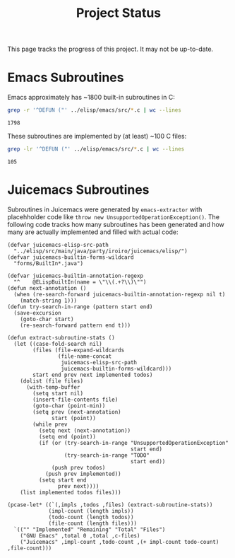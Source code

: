 #+title: Project Status

This page tracks the progress of this project. It may not be up-to-date.

* Emacs Subroutines

Emacs approximately has ~1800 built-in subroutines in C:

#+name: total
#+begin_src bash
  grep -r '^DEFUN ("' ../elisp/emacs/src/*.c | wc --lines
#+end_src

#+RESULTS: total
: 1798

These subroutines are implemented by (at least) ~100 C files:

#+name: c-files
#+begin_src bash
  grep -lr '^DEFUN ("' ../elisp/emacs/src/*.c | wc --lines
#+end_src

#+RESULTS: c-files
: 105

* Juicemacs Subroutines

Subroutines in Juicemacs were generated by =emacs-extractor= with placehholder
code like =throw new UnsupportedOperationException()=. The following code tracks
how many subroutines has been generated and how many are actually implemented
and filled with actual code:

#+begin_src elisp
  (defvar juicemacs-elisp-src-path
    "../elisp/src/main/java/party/iroiro/juicemacs/elisp/")
  (defvar juicemacs-builtin-forms-wildcard
    "forms/BuiltIn*.java")

  (defvar juicemacs-builtin-annotation-regexp
    "^    @ELispBuiltIn(name = \"\\(.+?\\)\"")
  (defun next-annotation ()
    (when (re-search-forward juicemacs-builtin-annotation-regexp nil t)
      (match-string 1)))
  (defun try-search-in-range (pattern start end)
    (save-excursion
      (goto-char start)
      (re-search-forward pattern end t)))

  (defun extract-subroutine-stats ()
    (let ((case-fold-search nil)
          (files (file-expand-wildcards
                  (file-name-concat
                   juicemacs-elisp-src-path
                   juicemacs-builtin-forms-wildcard)))
          start end prev next implemented todos)
      (dolist (file files)
        (with-temp-buffer
          (setq start nil)
          (insert-file-contents file)
          (goto-char (point-min))
          (setq prev (next-annotation)
                start (point))
          (while prev
            (setq next (next-annotation))
            (setq end (point))
            (if (or (try-search-in-range "UnsupportedOperationException"
                                         start end)
                    (try-search-in-range "TODO"
                                         start end))
                (push prev todos)
              (push prev implemented))
            (setq start end
                  prev next))))
      (list implemented todos files)))
#+end_src

#+RESULTS:
: extract-subroutine-stats

#+begin_src elisp :var total=total c-files=c-files
  (pcase-let* ((`(,impls ,todos ,files) (extract-subroutine-stats))
               (impl-count (length impls))
               (todo-count (length todos))
               (file-count (length files)))
    `(("" "Implemented" "Remaining" "Total" "Files")
      ("GNU Emacs" ,total 0 ,total ,c-files)
      ("Juicemacs" ,impl-count ,todo-count ,(+ impl-count todo-count) ,file-count)))
#+end_src

#+RESULTS:
|           | Implemented | Remaining | Total | Files |
| GNU Emacs |        1798 |         0 |  1798 |   105 |
| Juicemacs |         427 |       846 |  1273 |    47 |
